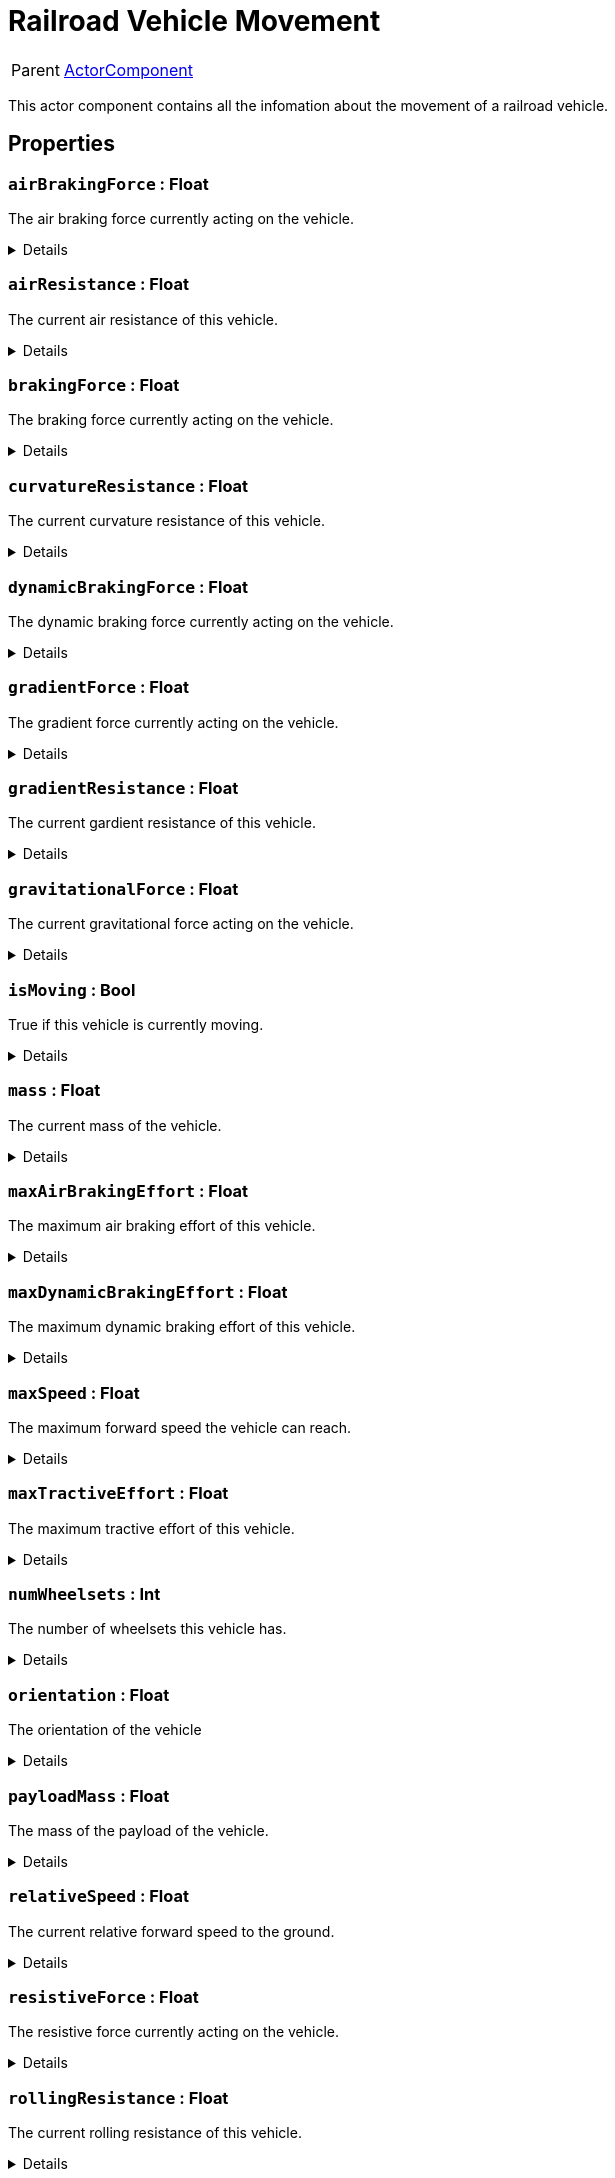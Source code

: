 = Railroad Vehicle Movement
:table-caption!:

[cols="1,5a",separator="!"]
!===
! Parent
! xref:/reflection/classes/ActorComponent.adoc[ActorComponent]
!===

This actor component contains all the infomation about the movement of a railroad vehicle.

// tag::interface[]

== Properties

// tag::func-airBrakingForce-title[]
=== `airBrakingForce` : Float
// tag::func-airBrakingForce[]

The air braking force currently acting on the vehicle.

[%collapsible]
====
[cols="1,5a",separator="!"]
!===
! Flags ! +++<span style='color:#e59445'><i>ReadOnly</i></span> <span style='color:#bb2828'><i>RuntimeSync</i></span> <span style='color:#bb2828'><i>RuntimeParallel</i></span>+++

! Display Name ! Air Braking Force
!===
====
// end::func-airBrakingForce[]
// end::func-airBrakingForce-title[]
// tag::func-airResistance-title[]
=== `airResistance` : Float
// tag::func-airResistance[]

The current air resistance of this vehicle.

[%collapsible]
====
[cols="1,5a",separator="!"]
!===
! Flags ! +++<span style='color:#e59445'><i>ReadOnly</i></span> <span style='color:#bb2828'><i>RuntimeSync</i></span> <span style='color:#bb2828'><i>RuntimeParallel</i></span>+++

! Display Name ! Air Resistance
!===
====
// end::func-airResistance[]
// end::func-airResistance-title[]
// tag::func-brakingForce-title[]
=== `brakingForce` : Float
// tag::func-brakingForce[]

The braking force currently acting on the vehicle.

[%collapsible]
====
[cols="1,5a",separator="!"]
!===
! Flags ! +++<span style='color:#e59445'><i>ReadOnly</i></span> <span style='color:#bb2828'><i>RuntimeSync</i></span> <span style='color:#bb2828'><i>RuntimeParallel</i></span>+++

! Display Name ! Braking Force
!===
====
// end::func-brakingForce[]
// end::func-brakingForce-title[]
// tag::func-curvatureResistance-title[]
=== `curvatureResistance` : Float
// tag::func-curvatureResistance[]

The current curvature resistance of this vehicle.

[%collapsible]
====
[cols="1,5a",separator="!"]
!===
! Flags ! +++<span style='color:#e59445'><i>ReadOnly</i></span> <span style='color:#bb2828'><i>RuntimeSync</i></span> <span style='color:#bb2828'><i>RuntimeParallel</i></span>+++

! Display Name ! Curvature Resistance
!===
====
// end::func-curvatureResistance[]
// end::func-curvatureResistance-title[]
// tag::func-dynamicBrakingForce-title[]
=== `dynamicBrakingForce` : Float
// tag::func-dynamicBrakingForce[]

The dynamic braking force currently acting on the vehicle.

[%collapsible]
====
[cols="1,5a",separator="!"]
!===
! Flags ! +++<span style='color:#e59445'><i>ReadOnly</i></span> <span style='color:#bb2828'><i>RuntimeSync</i></span> <span style='color:#bb2828'><i>RuntimeParallel</i></span>+++

! Display Name ! Dynamic Braking Force
!===
====
// end::func-dynamicBrakingForce[]
// end::func-dynamicBrakingForce-title[]
// tag::func-gradientForce-title[]
=== `gradientForce` : Float
// tag::func-gradientForce[]

The gradient force currently acting on the vehicle.

[%collapsible]
====
[cols="1,5a",separator="!"]
!===
! Flags ! +++<span style='color:#e59445'><i>ReadOnly</i></span> <span style='color:#bb2828'><i>RuntimeSync</i></span> <span style='color:#bb2828'><i>RuntimeParallel</i></span>+++

! Display Name ! Gradient Force
!===
====
// end::func-gradientForce[]
// end::func-gradientForce-title[]
// tag::func-gradientResistance-title[]
=== `gradientResistance` : Float
// tag::func-gradientResistance[]

The current gardient resistance of this vehicle.

[%collapsible]
====
[cols="1,5a",separator="!"]
!===
! Flags ! +++<span style='color:#e59445'><i>ReadOnly</i></span> <span style='color:#bb2828'><i>RuntimeSync</i></span> <span style='color:#bb2828'><i>RuntimeParallel</i></span>+++

! Display Name ! Gradient Resistance
!===
====
// end::func-gradientResistance[]
// end::func-gradientResistance-title[]
// tag::func-gravitationalForce-title[]
=== `gravitationalForce` : Float
// tag::func-gravitationalForce[]

The current gravitational force acting on the vehicle.

[%collapsible]
====
[cols="1,5a",separator="!"]
!===
! Flags ! +++<span style='color:#e59445'><i>ReadOnly</i></span> <span style='color:#bb2828'><i>RuntimeSync</i></span> <span style='color:#bb2828'><i>RuntimeParallel</i></span>+++

! Display Name ! Gravitationl Force
!===
====
// end::func-gravitationalForce[]
// end::func-gravitationalForce-title[]
// tag::func-isMoving-title[]
=== `isMoving` : Bool
// tag::func-isMoving[]

True if this vehicle is currently moving.

[%collapsible]
====
[cols="1,5a",separator="!"]
!===
! Flags ! +++<span style='color:#e59445'><i>ReadOnly</i></span> <span style='color:#bb2828'><i>RuntimeSync</i></span> <span style='color:#bb2828'><i>RuntimeParallel</i></span>+++

! Display Name ! Is Moving
!===
====
// end::func-isMoving[]
// end::func-isMoving-title[]
// tag::func-mass-title[]
=== `mass` : Float
// tag::func-mass[]

The current mass of the vehicle.

[%collapsible]
====
[cols="1,5a",separator="!"]
!===
! Flags ! +++<span style='color:#e59445'><i>ReadOnly</i></span> <span style='color:#bb2828'><i>RuntimeSync</i></span> <span style='color:#bb2828'><i>RuntimeParallel</i></span>+++

! Display Name ! Mass
!===
====
// end::func-mass[]
// end::func-mass-title[]
// tag::func-maxAirBrakingEffort-title[]
=== `maxAirBrakingEffort` : Float
// tag::func-maxAirBrakingEffort[]

The maximum air braking effort of this vehicle.

[%collapsible]
====
[cols="1,5a",separator="!"]
!===
! Flags ! +++<span style='color:#e59445'><i>ReadOnly</i></span> <span style='color:#bb2828'><i>RuntimeSync</i></span> <span style='color:#bb2828'><i>RuntimeParallel</i></span>+++

! Display Name ! Max Air Braking Effort
!===
====
// end::func-maxAirBrakingEffort[]
// end::func-maxAirBrakingEffort-title[]
// tag::func-maxDynamicBrakingEffort-title[]
=== `maxDynamicBrakingEffort` : Float
// tag::func-maxDynamicBrakingEffort[]

The maximum dynamic braking effort of this vehicle.

[%collapsible]
====
[cols="1,5a",separator="!"]
!===
! Flags ! +++<span style='color:#e59445'><i>ReadOnly</i></span> <span style='color:#bb2828'><i>RuntimeSync</i></span> <span style='color:#bb2828'><i>RuntimeParallel</i></span>+++

! Display Name ! Max Dynamic Braking Effort
!===
====
// end::func-maxDynamicBrakingEffort[]
// end::func-maxDynamicBrakingEffort-title[]
// tag::func-maxSpeed-title[]
=== `maxSpeed` : Float
// tag::func-maxSpeed[]

The maximum forward speed the vehicle can reach.

[%collapsible]
====
[cols="1,5a",separator="!"]
!===
! Flags ! +++<span style='color:#e59445'><i>ReadOnly</i></span> <span style='color:#bb2828'><i>RuntimeSync</i></span> <span style='color:#bb2828'><i>RuntimeParallel</i></span>+++

! Display Name ! Max Speed
!===
====
// end::func-maxSpeed[]
// end::func-maxSpeed-title[]
// tag::func-maxTractiveEffort-title[]
=== `maxTractiveEffort` : Float
// tag::func-maxTractiveEffort[]

The maximum tractive effort of this vehicle.

[%collapsible]
====
[cols="1,5a",separator="!"]
!===
! Flags ! +++<span style='color:#e59445'><i>ReadOnly</i></span> <span style='color:#bb2828'><i>RuntimeSync</i></span> <span style='color:#bb2828'><i>RuntimeParallel</i></span>+++

! Display Name ! Max Tractive Effort
!===
====
// end::func-maxTractiveEffort[]
// end::func-maxTractiveEffort-title[]
// tag::func-numWheelsets-title[]
=== `numWheelsets` : Int
// tag::func-numWheelsets[]

The number of wheelsets this vehicle has.

[%collapsible]
====
[cols="1,5a",separator="!"]
!===
! Flags ! +++<span style='color:#e59445'><i>ReadOnly</i></span> <span style='color:#bb2828'><i>RuntimeSync</i></span> <span style='color:#bb2828'><i>RuntimeParallel</i></span>+++

! Display Name ! Num Wheelsets
!===
====
// end::func-numWheelsets[]
// end::func-numWheelsets-title[]
// tag::func-orientation-title[]
=== `orientation` : Float
// tag::func-orientation[]

The orientation of the vehicle

[%collapsible]
====
[cols="1,5a",separator="!"]
!===
! Flags ! +++<span style='color:#e59445'><i>ReadOnly</i></span> <span style='color:#bb2828'><i>RuntimeSync</i></span> <span style='color:#bb2828'><i>RuntimeParallel</i></span>+++

! Display Name ! Orientation
!===
====
// end::func-orientation[]
// end::func-orientation-title[]
// tag::func-payloadMass-title[]
=== `payloadMass` : Float
// tag::func-payloadMass[]

The mass of the payload of the vehicle.

[%collapsible]
====
[cols="1,5a",separator="!"]
!===
! Flags ! +++<span style='color:#e59445'><i>ReadOnly</i></span> <span style='color:#bb2828'><i>RuntimeSync</i></span> <span style='color:#bb2828'><i>RuntimeParallel</i></span>+++

! Display Name ! Payload Mass
!===
====
// end::func-payloadMass[]
// end::func-payloadMass-title[]
// tag::func-relativeSpeed-title[]
=== `relativeSpeed` : Float
// tag::func-relativeSpeed[]

The current relative forward speed to the ground.

[%collapsible]
====
[cols="1,5a",separator="!"]
!===
! Flags ! +++<span style='color:#e59445'><i>ReadOnly</i></span> <span style='color:#bb2828'><i>RuntimeSync</i></span> <span style='color:#bb2828'><i>RuntimeParallel</i></span>+++

! Display Name ! Relative Speed
!===
====
// end::func-relativeSpeed[]
// end::func-relativeSpeed-title[]
// tag::func-resistiveForce-title[]
=== `resistiveForce` : Float
// tag::func-resistiveForce[]

The resistive force currently acting on the vehicle.

[%collapsible]
====
[cols="1,5a",separator="!"]
!===
! Flags ! +++<span style='color:#e59445'><i>ReadOnly</i></span> <span style='color:#bb2828'><i>RuntimeSync</i></span> <span style='color:#bb2828'><i>RuntimeParallel</i></span>+++

! Display Name ! Resistive Froce
!===
====
// end::func-resistiveForce[]
// end::func-resistiveForce-title[]
// tag::func-rollingResistance-title[]
=== `rollingResistance` : Float
// tag::func-rollingResistance[]

The current rolling resistance of this vehicle.

[%collapsible]
====
[cols="1,5a",separator="!"]
!===
! Flags ! +++<span style='color:#e59445'><i>ReadOnly</i></span> <span style='color:#bb2828'><i>RuntimeSync</i></span> <span style='color:#bb2828'><i>RuntimeParallel</i></span>+++

! Display Name ! Rolling Resistance
!===
====
// end::func-rollingResistance[]
// end::func-rollingResistance-title[]
// tag::func-speed-title[]
=== `speed` : Float
// tag::func-speed[]

The current forward speed of the vehicle.

[%collapsible]
====
[cols="1,5a",separator="!"]
!===
! Flags ! +++<span style='color:#e59445'><i>ReadOnly</i></span> <span style='color:#bb2828'><i>RuntimeSync</i></span> <span style='color:#bb2828'><i>RuntimeParallel</i></span>+++

! Display Name ! Speed
!===
====
// end::func-speed[]
// end::func-speed-title[]
// tag::func-tareMass-title[]
=== `tareMass` : Float
// tag::func-tareMass[]

The tare mass of the vehicle.

[%collapsible]
====
[cols="1,5a",separator="!"]
!===
! Flags ! +++<span style='color:#e59445'><i>ReadOnly</i></span> <span style='color:#bb2828'><i>RuntimeSync</i></span> <span style='color:#bb2828'><i>RuntimeParallel</i></span>+++

! Display Name ! Tare Mass
!===
====
// end::func-tareMass[]
// end::func-tareMass-title[]
// tag::func-trackCurvature-title[]
=== `trackCurvature` : Float
// tag::func-trackCurvature[]

The current track curvature of this vehicle.

[%collapsible]
====
[cols="1,5a",separator="!"]
!===
! Flags ! +++<span style='color:#e59445'><i>ReadOnly</i></span> <span style='color:#bb2828'><i>RuntimeSync</i></span> <span style='color:#bb2828'><i>RuntimeParallel</i></span>+++

! Display Name ! Track Curvature
!===
====
// end::func-trackCurvature[]
// end::func-trackCurvature-title[]
// tag::func-trackGrade-title[]
=== `trackGrade` : Float
// tag::func-trackGrade[]

The current track grade of this vehicle.

[%collapsible]
====
[cols="1,5a",separator="!"]
!===
! Flags ! +++<span style='color:#e59445'><i>ReadOnly</i></span> <span style='color:#bb2828'><i>RuntimeSync</i></span> <span style='color:#bb2828'><i>RuntimeParallel</i></span>+++

! Display Name ! Track Grade
!===
====
// end::func-trackGrade[]
// end::func-trackGrade-title[]
// tag::func-tractiveForce-title[]
=== `tractiveForce` : Float
// tag::func-tractiveForce[]

The current tractive force acting on the vehicle.

[%collapsible]
====
[cols="1,5a",separator="!"]
!===
! Flags ! +++<span style='color:#e59445'><i>ReadOnly</i></span> <span style='color:#bb2828'><i>RuntimeSync</i></span> <span style='color:#bb2828'><i>RuntimeParallel</i></span>+++

! Display Name ! Tractive Force
!===
====
// end::func-tractiveForce[]
// end::func-tractiveForce-title[]
// tag::func-wheelRotation-title[]
=== `wheelRotation` : Float
// tag::func-wheelRotation[]

The current wheel rotation of this vehicle.

[%collapsible]
====
[cols="1,5a",separator="!"]
!===
! Flags ! +++<span style='color:#e59445'><i>ReadOnly</i></span> <span style='color:#bb2828'><i>RuntimeSync</i></span> <span style='color:#bb2828'><i>RuntimeParallel</i></span>+++

! Display Name ! Wheel Rotation
!===
====
// end::func-wheelRotation[]
// end::func-wheelRotation-title[]
// tag::func-wheelsetAngle-title[]
=== `wheelsetAngle` : Float
// tag::func-wheelsetAngle[]

The wheelset angle of this vehicle.

[%collapsible]
====
[cols="1,5a",separator="!"]
!===
! Flags ! +++<span style='color:#e59445'><i>ReadOnly</i></span> <span style='color:#bb2828'><i>RuntimeSync</i></span> <span style='color:#bb2828'><i>RuntimeParallel</i></span>+++

! Display Name ! Wheelset Angle
!===
====
// end::func-wheelsetAngle[]
// end::func-wheelsetAngle-title[]

== Functions

// tag::func-getCouplerRotationAndExtention-title[]
=== `getCouplerRotationAndExtention` (`coupler` : Int) -> (`x` : Float, `y` : Float, `z` : Float, `extention` : Float)
// tag::func-getCouplerRotationAndExtention[]

Returns the normal vector and the extention of the coupler with the given index.

[%collapsible]
====
[cols="1,5a",separator="!"]
!===
! Flags
! +++<span style='color:#bb2828'><i>RuntimeSync</i></span> <span style='color:#bb2828'><i>RuntimeParallel</i></span> <span style='color:#5dafc5'><i>MemberFunc</i></span>+++

! Display Name ! Get Coupler Rotation And Extention
!===

.Parameters
[%header,cols="1,1,4a",separator="!"]
!===
!Name !Type !Description

! *Coupler* `coupler`
! Int
! The index of which you want to get the normal and extention of.
!===

.Return Values
[%header,cols="1,1,4a",separator="!"]
!===
!Name !Type !Description

! *X* `x`
! Float
! The X component of the coupler normal.

! *Y* `y`
! Float
! The Y component of the coupler normal.

! *Z* `z`
! Float
! The Z component of the coupler normal.

! *Extention* `extention`
! Float
! The extention of the coupler.
!===

====
// end::func-getCouplerRotationAndExtention[]
// end::func-getCouplerRotationAndExtention-title[]
// tag::func-getVehicle-title[]
=== `getVehicle` () -> `vehicle` : Trace<xref:/reflection/classes/RailroadVehicle.adoc[RailroadVehicle]>
// tag::func-getVehicle[]

Returns the vehicle this movement component holds the movement information of.

[%collapsible]
====
[cols="1,5a",separator="!"]
!===
! Flags
! +++<span style='color:#bb2828'><i>RuntimeSync</i></span> <span style='color:#bb2828'><i>RuntimeParallel</i></span> <span style='color:#5dafc5'><i>MemberFunc</i></span>+++

! Display Name ! Get Vehicle
!===

.Return Values
[%header,cols="1,1,4a",separator="!"]
!===
!Name !Type !Description

! *Vehicle* `vehicle`
! Trace<xref:/reflection/classes/RailroadVehicle.adoc[RailroadVehicle]>
! The vehicle this movement component holds the movement information of.
!===

====
// end::func-getVehicle[]
// end::func-getVehicle-title[]
// tag::func-getWheelsetOffset-title[]
=== `getWheelsetOffset` (`wheelset` : Int) -> `offset` : Float
// tag::func-getWheelsetOffset[]

Returns the offset of the wheelset with the given index from the start of the vehicle.

[%collapsible]
====
[cols="1,5a",separator="!"]
!===
! Flags
! +++<span style='color:#bb2828'><i>RuntimeSync</i></span> <span style='color:#bb2828'><i>RuntimeParallel</i></span> <span style='color:#5dafc5'><i>MemberFunc</i></span>+++

! Display Name ! Get Wheelset Offset
!===

.Parameters
[%header,cols="1,1,4a",separator="!"]
!===
!Name !Type !Description

! *Wheelset* `wheelset`
! Int
! The index of the wheelset you want to get the offset of.
!===

.Return Values
[%header,cols="1,1,4a",separator="!"]
!===
!Name !Type !Description

! *Offset* `offset`
! Float
! The offset of the wheelset.
!===

====
// end::func-getWheelsetOffset[]
// end::func-getWheelsetOffset-title[]
// tag::func-getWheelsetRotation-title[]
=== `getWheelsetRotation` (`wheelset` : Int) -> (`x` : Float, `y` : Float, `z` : Float)
// tag::func-getWheelsetRotation[]

Returns the current rotation of the given wheelset.

[%collapsible]
====
[cols="1,5a",separator="!"]
!===
! Flags
! +++<span style='color:#bb2828'><i>RuntimeSync</i></span> <span style='color:#bb2828'><i>RuntimeParallel</i></span> <span style='color:#5dafc5'><i>MemberFunc</i></span>+++

! Display Name ! Get Wheelset Rotation
!===

.Parameters
[%header,cols="1,1,4a",separator="!"]
!===
!Name !Type !Description

! *Wheelset* `wheelset`
! Int
! The index of the wheelset you want to get the rotation of.
!===

.Return Values
[%header,cols="1,1,4a",separator="!"]
!===
!Name !Type !Description

! *X* `x`
! Float
! The wheelset's rotation X component.

! *Y* `y`
! Float
! The wheelset's rotation Y component.

! *Z* `z`
! Float
! The wheelset's rotation Z component.
!===

====
// end::func-getWheelsetRotation[]
// end::func-getWheelsetRotation-title[]

// end::interface[]

